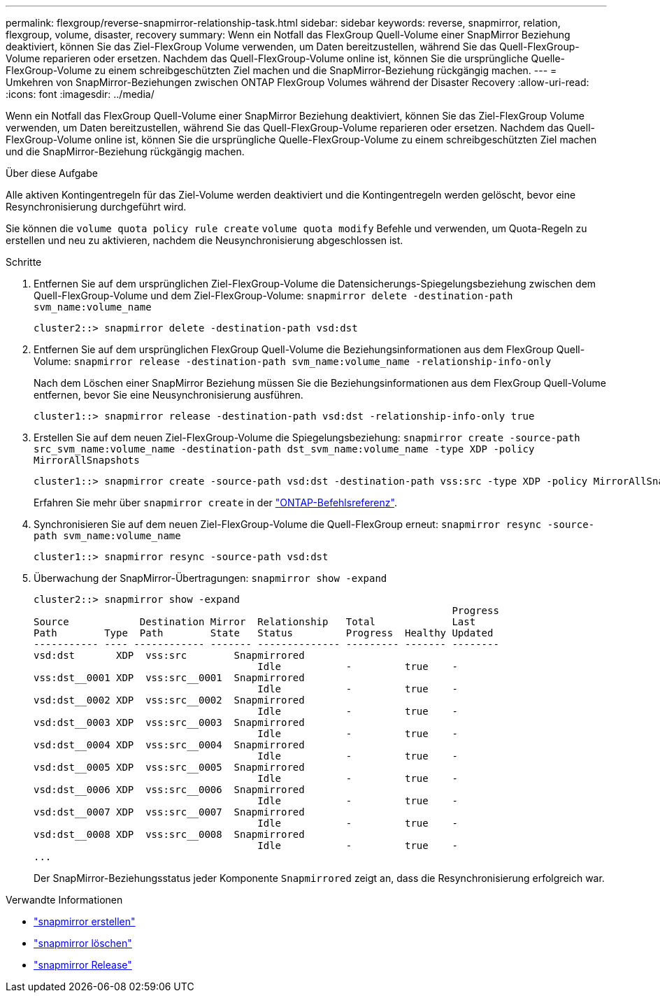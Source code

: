 ---
permalink: flexgroup/reverse-snapmirror-relationship-task.html 
sidebar: sidebar 
keywords: reverse, snapmirror, relation, flexgroup, volume, disaster, recovery 
summary: Wenn ein Notfall das FlexGroup Quell-Volume einer SnapMirror Beziehung deaktiviert, können Sie das Ziel-FlexGroup Volume verwenden, um Daten bereitzustellen, während Sie das Quell-FlexGroup-Volume reparieren oder ersetzen. Nachdem das Quell-FlexGroup-Volume online ist, können Sie die ursprüngliche Quelle-FlexGroup-Volume zu einem schreibgeschützten Ziel machen und die SnapMirror-Beziehung rückgängig machen. 
---
= Umkehren von SnapMirror-Beziehungen zwischen ONTAP FlexGroup Volumes während der Disaster Recovery
:allow-uri-read: 
:icons: font
:imagesdir: ../media/


[role="lead"]
Wenn ein Notfall das FlexGroup Quell-Volume einer SnapMirror Beziehung deaktiviert, können Sie das Ziel-FlexGroup Volume verwenden, um Daten bereitzustellen, während Sie das Quell-FlexGroup-Volume reparieren oder ersetzen. Nachdem das Quell-FlexGroup-Volume online ist, können Sie die ursprüngliche Quelle-FlexGroup-Volume zu einem schreibgeschützten Ziel machen und die SnapMirror-Beziehung rückgängig machen.

.Über diese Aufgabe
Alle aktiven Kontingentregeln für das Ziel-Volume werden deaktiviert und die Kontingentregeln werden gelöscht, bevor eine Resynchronisierung durchgeführt wird.

Sie können die `volume quota policy rule create` `volume quota modify` Befehle und verwenden, um Quota-Regeln zu erstellen und neu zu aktivieren, nachdem die Neusynchronisierung abgeschlossen ist.

.Schritte
. Entfernen Sie auf dem ursprünglichen Ziel-FlexGroup-Volume die Datensicherungs-Spiegelungsbeziehung zwischen dem Quell-FlexGroup-Volume und dem Ziel-FlexGroup-Volume: `snapmirror delete -destination-path svm_name:volume_name`
+
[listing]
----
cluster2::> snapmirror delete -destination-path vsd:dst
----
. Entfernen Sie auf dem ursprünglichen FlexGroup Quell-Volume die Beziehungsinformationen aus dem FlexGroup Quell-Volume: `snapmirror release -destination-path svm_name:volume_name -relationship-info-only`
+
Nach dem Löschen einer SnapMirror Beziehung müssen Sie die Beziehungsinformationen aus dem FlexGroup Quell-Volume entfernen, bevor Sie eine Neusynchronisierung ausführen.

+
[listing]
----
cluster1::> snapmirror release -destination-path vsd:dst -relationship-info-only true
----
. Erstellen Sie auf dem neuen Ziel-FlexGroup-Volume die Spiegelungsbeziehung: `snapmirror create -source-path src_svm_name:volume_name -destination-path dst_svm_name:volume_name -type XDP -policy MirrorAllSnapshots`
+
[listing]
----
cluster1::> snapmirror create -source-path vsd:dst -destination-path vss:src -type XDP -policy MirrorAllSnapshots
----
+
Erfahren Sie mehr über `snapmirror create` in der link:https://docs.netapp.com/us-en/ontap-cli/snapmirror-create.html["ONTAP-Befehlsreferenz"^].

. Synchronisieren Sie auf dem neuen Ziel-FlexGroup-Volume die Quell-FlexGroup erneut: `snapmirror resync -source-path svm_name:volume_name`
+
[listing]
----
cluster1::> snapmirror resync -source-path vsd:dst
----
. Überwachung der SnapMirror-Übertragungen: `snapmirror show -expand`
+
[listing]
----
cluster2::> snapmirror show -expand
                                                                       Progress
Source            Destination Mirror  Relationship   Total             Last
Path        Type  Path        State   Status         Progress  Healthy Updated
----------- ---- ------------ ------- -------------- --------- ------- --------
vsd:dst       XDP  vss:src        Snapmirrored
                                      Idle           -         true    -
vss:dst__0001 XDP  vss:src__0001  Snapmirrored
                                      Idle           -         true    -
vsd:dst__0002 XDP  vss:src__0002  Snapmirrored
                                      Idle           -         true    -
vsd:dst__0003 XDP  vss:src__0003  Snapmirrored
                                      Idle           -         true    -
vsd:dst__0004 XDP  vss:src__0004  Snapmirrored
                                      Idle           -         true    -
vsd:dst__0005 XDP  vss:src__0005  Snapmirrored
                                      Idle           -         true    -
vsd:dst__0006 XDP  vss:src__0006  Snapmirrored
                                      Idle           -         true    -
vsd:dst__0007 XDP  vss:src__0007  Snapmirrored
                                      Idle           -         true    -
vsd:dst__0008 XDP  vss:src__0008  Snapmirrored
                                      Idle           -         true    -
...
----
+
Der SnapMirror-Beziehungsstatus jeder Komponente `Snapmirrored` zeigt an, dass die Resynchronisierung erfolgreich war.



.Verwandte Informationen
* link:https://docs.netapp.com/us-en/ontap-cli/snapmirror-create.html["snapmirror erstellen"^]
* link:https://docs.netapp.com/us-en/ontap-cli/snapmirror-delete.html["snapmirror löschen"^]
* link:https://docs.netapp.com/us-en/ontap-cli/snapmirror-release.html["snapmirror Release"^]

